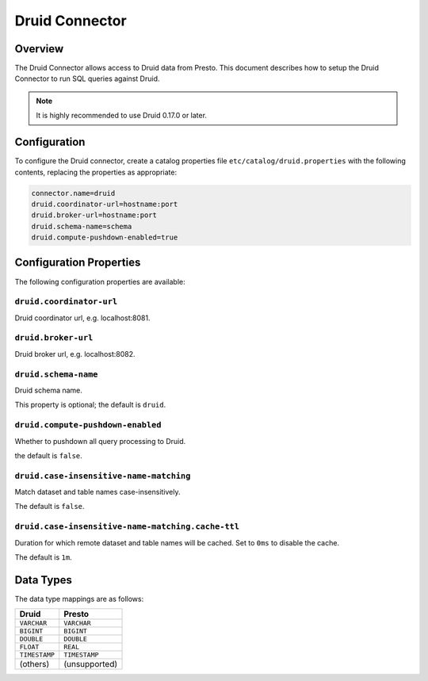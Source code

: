===============
Druid Connector
===============

Overview
--------

The Druid Connector allows access to Druid data from Presto.
This document describes how to setup the Druid Connector to run SQL queries against Druid.

.. note::

    It is highly recommended to use Druid 0.17.0 or later.

Configuration
-------------

To configure the Druid connector, create a catalog properties file
``etc/catalog/druid.properties`` with the following contents,
replacing the properties as appropriate:

.. code-block:: none

    connector.name=druid
    druid.coordinator-url=hostname:port
    druid.broker-url=hostname:port
    druid.schema-name=schema
    druid.compute-pushdown-enabled=true

Configuration Properties
------------------------

The following configuration properties are available:

=================================================== ============================================================
Property Name                                        Description
=================================================== ============================================================
``druid.coordinator-url``                            Druid coordinator url.
``druid.broker-url``                                 Druid broker url.
``druid.schema-name``                                Druid schema name.
``druid.compute-pushdown-enabled``                   Whether to pushdown all query processing to Druid.
``druid.case-insensitive-name-matching``             Match dataset and table names case-insensitively
``druid.case-insensitive-name-matching.cache-ttl``   Duration for which remote dataset and table names will be
                                                     cached. Set to ``0ms`` to disable the cache
==================================================== ============================================================

``druid.coordinator-url``
^^^^^^^^^^^^^^^^^^^^^^^^^

Druid coordinator url, e.g. localhost:8081.

``druid.broker-url``
^^^^^^^^^^^^^^^^^^^^

Druid broker url, e.g. localhost:8082.

``druid.schema-name``
^^^^^^^^^^^^^^^^^^^^^

Druid schema name.

This property is optional; the default is ``druid``.

``druid.compute-pushdown-enabled``
^^^^^^^^^^^^^^^^^^^^^^^^^^^^^^^^^^

Whether to pushdown all query processing to Druid.

the default is ``false``.

``druid.case-insensitive-name-matching``
^^^^^^^^^^^^^^^^^^^^^^^^^^^^^^^^^^

Match dataset and table names case-insensitively.

The default is ``false``.

``druid.case-insensitive-name-matching.cache-ttl``
^^^^^^^^^^^^^^^^^^^^^^^^^^^^^^^^^^

Duration for which remote dataset and table names will be cached. Set to ``0ms`` to disable the cache.

The default is ``1m``.

Data Types
----------

The data type mappings are as follows:

=============== =============
Druid           Presto
=============== =============
``VARCHAR``     ``VARCHAR``
``BIGINT``      ``BIGINT``
``DOUBLE``      ``DOUBLE``
``FLOAT``       ``REAL``
``TIMESTAMP``   ``TIMESTAMP``
(others)        (unsupported)
=============== =============
